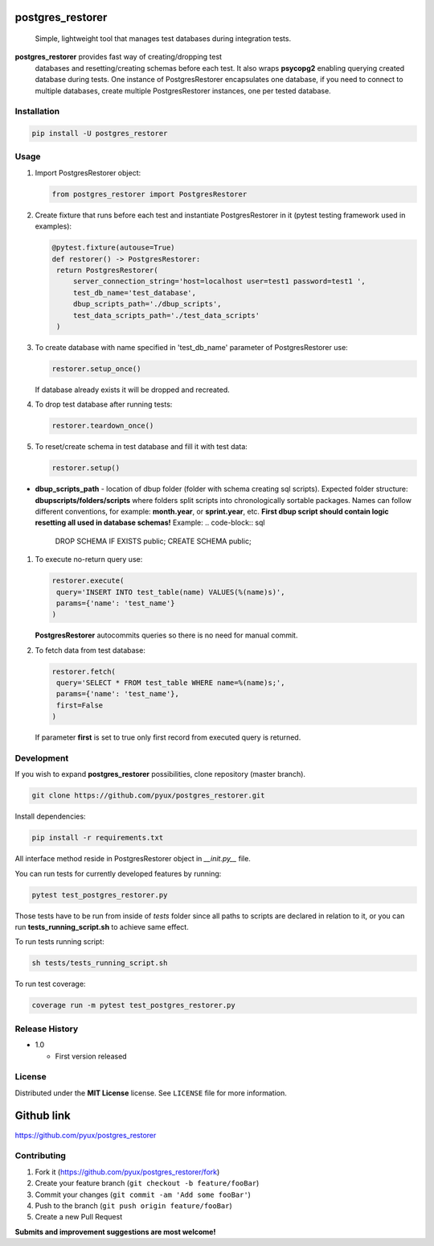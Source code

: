 
postgres_restorer
=================

..

   Simple, lightweight tool that manages test databases during integration tests.


   .. image:: https://travis-ci.com/pyux/postgres_restorer.svg?branch=master
      :target: https://travis-ci.com/pyux/postgres_restorer
      :alt: Build Status
    
   .. image:: https://codecov.io/gh/pyux/postgres_restorer/branch/master/graph/badge.svg
      :target: https://codecov.io/gh/pyux/postgres_restorer
      :alt: codecov

    
   .. image:: https://img.shields.io/github/release/pyux/postgres_restorer
      :target: https://GitHub.com/pyux/postgres_restorer/releases/
      :alt: GitHub release


**postgres_restorer** provides fast way of creating/dropping test
 databases and resetting/creating schemas before each test. It also
 wraps **psycopg2** enabling querying created database during tests.
 One instance of PostgresRestorer encapsulates one database,
 if you need to connect to multiple databases, create multiple PostgresRestorer instances, one per tested database.

Installation
------------

.. code-block:: sh

   pip install -U postgres_restorer

Usage
-----


#. 
   Import PostgresRestorer object:

   .. code-block:: python

      from postgres_restorer import PostgresRestorer

#. 
   Create fixture that runs before each test and instantiate PostgresRestorer in it (pytest testing framework used in examples):

   .. code-block:: python

      @pytest.fixture(autouse=True)
      def restorer() -> PostgresRestorer:
       return PostgresRestorer(
           server_connection_string='host=localhost user=test1 password=test1 ',
           test_db_name='test_database',
           dbup_scripts_path='./dbup_scripts',
           test_data_scripts_path='./test_data_scripts'
       )

#. 
   To create database with name specified in 'test_db_name' parameter of PostgresRestorer use:

   .. code-block:: python

      restorer.setup_once()

   If database already exists it will be dropped and recreated.

#. 
   To drop test database after running tests:

   .. code-block:: python

      restorer.teardown_once()

#. 
   To reset/create schema in test database and fill it with test data:

   .. code-block:: python

      restorer.setup()


* **dbup_scripts_path** - location of dbup folder (folder with schema creating sql scripts). Expected folder structure: **dbupscripts/folders/scripts** where folders split scripts into chronologically sortable packages. Names can follow different conventions, for example: **month.year**\ , or **sprint.year**\ , etc. **First dbup script should contain logic resetting all used in database schemas!** Example:
  .. code-block:: sql

     DROP SCHEMA IF EXISTS public;
     CREATE SCHEMA public;


#. 
   To execute no-return query use:

   .. code-block:: python

      restorer.execute(
       query='INSERT INTO test_table(name) VALUES(%(name)s)',
       params={'name': 'test_name'}
      )

   **PostgresRestorer** autocommits queries so there is no need for manual commit.

#. 
   To fetch data from test database:

   .. code-block:: python

      restorer.fetch(
       query='SELECT * FROM test_table WHERE name=%(name)s;',
       params={'name': 'test_name'},
       first=False
      )

   If parameter **first** is set to true only first record from executed query is returned.

Development
-----------

If you wish to expand **postgres_restorer** possibilities, clone repository (master branch).

.. code-block:: sh

   git clone https://github.com/pyux/postgres_restorer.git

Install dependencies:

.. code-block:: sh

   pip install -r requirements.txt

All interface method reside in PostgresRestorer object in *__init.py__* file.

You can run tests for currently developed features by running:

.. code-block:: sh

   pytest test_postgres_restorer.py

Those tests have to be run from inside of *tests* folder since all paths to scripts are declared in relation to it, or you can run **tests_running_script.sh** to achieve same effect.

To run tests running script:

.. code-block:: sh

   sh tests/tests_running_script.sh

To run test coverage:

.. code-block:: sh

   coverage run -m pytest test_postgres_restorer.py

Release History
---------------


* 1.0

  * First version released

License
-------

Distributed under the **MIT License** license. See ``LICENSE`` file for more information.

Github link
===========

`https://github.com/pyux/postgres_restorer <https://github.com/pyux/postgres_restorer>`_

Contributing
------------


#. Fork it (https://github.com/pyux/postgres_restorer/fork)
#. Create your feature branch (\ ``git checkout -b feature/fooBar``\ )
#. Commit your changes (\ ``git commit -am 'Add some fooBar'``\ )
#. Push to the branch (\ ``git push origin feature/fooBar``\ )
#. Create a new Pull Request

**Submits and improvement suggestions are most welcome!**

